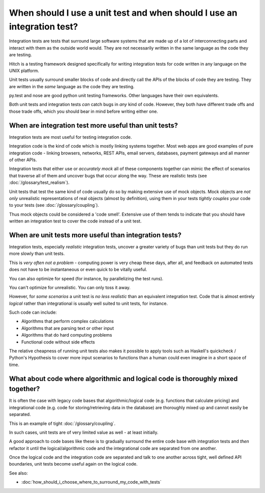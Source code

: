 When should I use a unit test and when should I use an integration test?
========================================================================

Integration tests are tests that surround large software systems that are made up
of a lot of interconnecting parts and interact with them as the outside world
would. They are not necessarily written in the same language as the code
they are testing.

Hitch is a testing framework designed specifically for writing integration tests
for code written in any language on the UNIX platform.

Unit tests usually surround smaller blocks of code and directly call the APIs
of the blocks of code they are testing. They are written in the *same* language as
the code they are testing.

py.test and nose are good python unit testing frameworks. Other languages
have their own equivalents.

Both unit tests and integration tests *can* catch bugs in *any* kind of code.
However, they both have different trade offs and those trade offs, which
you should bear in mind before writing either one.


When are integration test more useful than unit tests?
------------------------------------------------------

Integration tests are most useful for testing integration code.

Integration code is the kind of code which is mostly linking systems
together. Most web apps are good examples of pure integration code -
linking browsers, networks, REST APIs, email servers, databases,
payment gateways and all manner of other APIs.

Integration tests that either use or *accurately mock* all of these components
together can mimic the effect of scenarios that traverse all of them and
uncover bugs that occur along the way. These are realistic tests
(see :doc:`/glossary/test_realism`).

Unit tests that test the same kind of code usually do so by making
extensive use of mock objects. Mock objects are *not only* unrealistic
representations of real objects (almost by definition), using them in
your tests *tightly couples* your code to your tests (see :doc:`/glossary/coupling`).

Thus mock objects could be considered a 'code smell'. Extensive use of
them tends to indicate that you should have written an integration test
to cover the code instead of a unit test.


When are unit tests more useful than integration tests?
-------------------------------------------------------

Integration tests, especially *realistic* integration tests, uncover a
greater variety of bugs than unit tests but they do run more slowly
than unit tests.

This is *very often not a problem* - computing power is very cheap
these days, after all, and feedback on automated tests does not
have to be instantaneous or even quick to be vitally useful.

You can also optimize for speed (for instance, by parallelizing the test runs).

You can't optimize for unrealistic. You can only toss it away.

However, for *some scenarios* a unit test is *no less realistic* than an
equivalent integration test. Code that is almost entirely *logical*
rather than integrational is usually well suited to unit tests, for instance.

Such code can include:

* Algorithms that perform complex calculations
* Algorithms that are parsing text or other input
* Algorithms that do hard computing problems
* Functional code without side effects

The relative cheapness of running unit tests also makes it possible to
apply tools such as Haskell's quickcheck / Python's Hypothesis to cover
more input scenarios to functions than a human could even imagine in
a short space of time.


What about code where algorithmic and logical code is thoroughly mixed together?
--------------------------------------------------------------------------------

It is often the case with legacy code bases that algorithmic/logical code (e.g.
functions that calculate pricing) and integrational code (e.g. code for storing/retrieving
data in the database) are thoroughly mixed up and cannot easily be separated.

This is an example of tight :doc:`/glossary/coupling`.

In such cases, unit tests are of very limited value as well - at least initially.

A good approach to code bases like these is to gradually surround the
entire code base with integration tests and *then* refactor it until the
logical/algorithmic code and the integrational code are separated from one
another.

Once the logical code and the integration code are separated and talk
to one another across tight, well defined API boundaries, unit tests
become useful again on the logical code.

See also:

* :doc:`how_should_i_choose_where_to_surround_my_code_with_tests`
